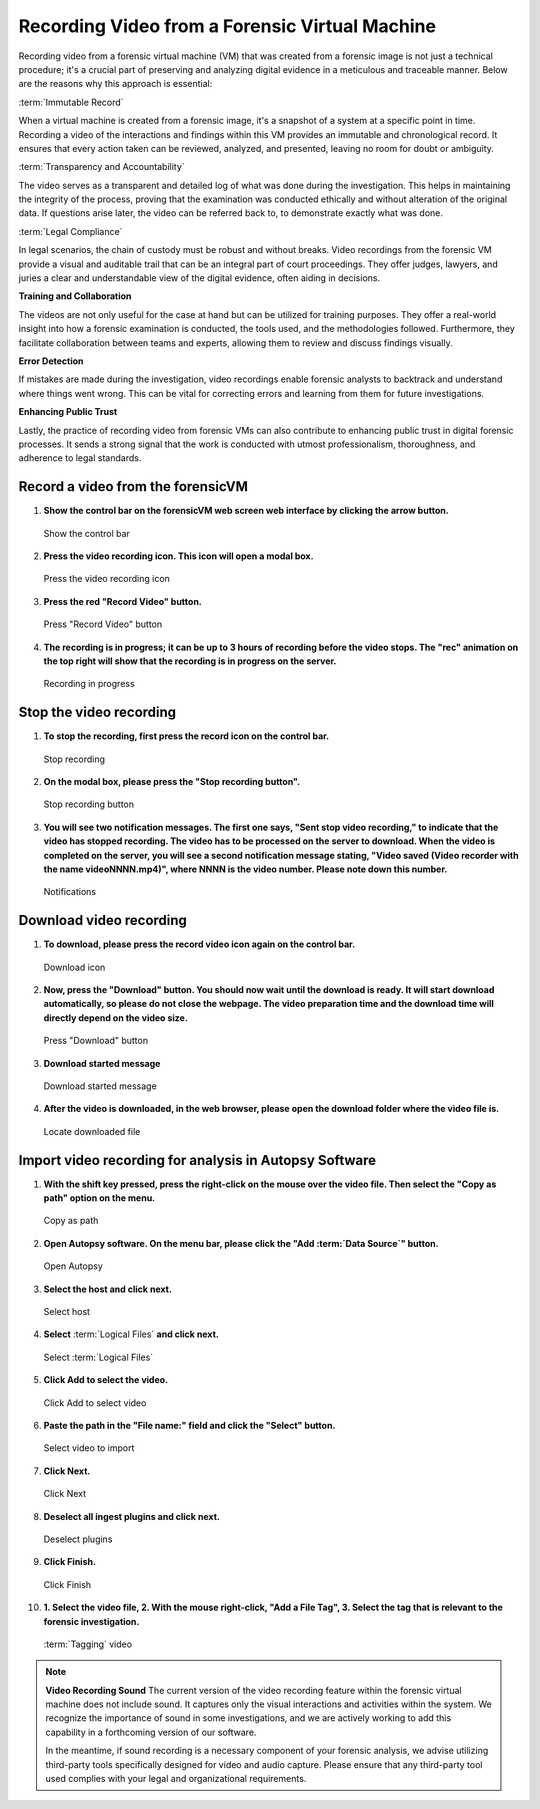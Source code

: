 Recording Video from a Forensic Virtual Machine
===============================================

Recording video from a forensic virtual machine (VM) that was created from a forensic image is not just a technical procedure; it's a crucial part of preserving and analyzing digital evidence in a meticulous and traceable manner. Below are the reasons why this approach is essential:

:term:`Immutable Record`

When a virtual machine is created from a forensic image, it's a snapshot of a system at a specific point in time. Recording a video of the interactions and findings within this VM provides an immutable and chronological record. It ensures that every action taken can be reviewed, analyzed, and presented, leaving no room for doubt or ambiguity.

:term:`Transparency and Accountability`

The video serves as a transparent and detailed log of what was done during the investigation. This helps in maintaining the integrity of the process, proving that the examination was conducted ethically and without alteration of the original data. If questions arise later, the video can be referred back to, to demonstrate exactly what was done.

:term:`Legal Compliance`

In legal scenarios, the chain of custody must be robust and without breaks. Video recordings from the forensic VM provide a visual and auditable trail that can be an integral part of court proceedings. They offer judges, lawyers, and juries a clear and understandable view of the digital evidence, often aiding in decisions.

**Training and Collaboration**

The videos are not only useful for the case at hand but can be utilized for training purposes. They offer a real-world insight into how a forensic examination is conducted, the tools used, and the methodologies followed. Furthermore, they facilitate collaboration between teams and experts, allowing them to review and discuss findings visually.

**Error Detection**

If mistakes are made during the investigation, video recordings enable forensic analysts to backtrack and understand where things went wrong. This can be vital for correcting errors and learning from them for future investigations.

**Enhancing Public Trust**

Lastly, the practice of recording video from forensic VMs can also contribute to enhancing public trust in digital forensic processes. It sends a strong signal that the work is conducted with utmost professionalism, thoroughness, and adherence to legal standards.


Record a video from the forensicVM
-----------------------------------

1. **Show the control bar on the forensicVM web screen web interface by clicking the arrow button.**

   .. raw:: latex

      \FloatBarrier
   
   .. figure:: img/webrecord_video_0001.jpg
      :alt: Show the control bar
      :align: center
      :width: 500

      Show the control bar

   .. raw:: latex

      \FloatBarrier

2. **Press the video recording icon. This icon will open a modal box.**

   .. raw:: latex

      \FloatBarrier

   .. figure:: img/webrecord_video_0002.jpg
      :alt: Press the video recording icon
      :align: center
      :width: 500

      Press the video recording icon

   .. raw:: latex

      \FloatBarrier

3. **Press the red "Record Video" button.**

   .. raw:: latex

      \FloatBarrier

   .. figure:: img/webrecord_video_0003.jpg
      :alt: Press "Record Video" button
      :align: center
      :width: 500

      Press "Record Video" button

   .. raw:: latex

      \FloatBarrier

4. **The recording is in progress; it can be up to 3 hours of recording before the video stops. The "rec" animation on the top right will show that the recording is in progress on the server.**

   .. raw:: latex

      \FloatBarrier

   .. figure:: img/webrecord_video_0004.jpg
      :alt: Recording in progress
      :align: center
      :width: 500

      Recording in progress

   .. raw:: latex

      \FloatBarrier

Stop the video recording
-------------------------

1. **To stop the recording, first press the record icon on the control bar.**

   .. raw:: latex

      \FloatBarrier

   .. figure:: img/webrecord_video_0005.jpg
      :alt: Stop recording
      :align: center
      :width: 500

      Stop recording

   .. raw:: latex

      \FloatBarrier

2. **On the modal box, please press the "Stop recording button".**

   .. raw:: latex

      \FloatBarrier

   .. figure:: img/webrecord_video_0006.jpg
      :alt: Stop recording button
      :align: center
      :width: 500

      Stop recording button

   .. raw:: latex

      \FloatBarrier

3. **You will see two notification messages. The first one says, "Sent stop video recording," to indicate that the video has stopped recording. The video has to be processed on the server to download. When the video is completed on the server, you will see a second notification message stating, "Video saved (Video recorder with the name videoNNNN.mp4)", where NNNN is the video number. Please note down this number.**

   .. raw:: latex

      \FloatBarrier

   .. figure:: img/webrecord_video_0007.jpg
      :alt: Notifications
      :align: center
      :width: 500

      Notifications

   .. raw:: latex

      \FloatBarrier


Download video recording
-------------------------
1. **To download, please press the record video icon again on the control bar.**

   .. raw:: latex

      \FloatBarrier

   .. figure:: img/webrecord_video_0008.jpg
      :alt: Download icon
      :align: center
      :width: 500

      Download icon

   .. raw:: latex

      \FloatBarrier

2. **Now, press the "Download" button. You should now wait until the download is ready. It will start download automatically, so please do not close the webpage. The video preparation time and the download time will directly depend on the video size.**

   .. raw:: latex

      \FloatBarrier

   .. figure:: img/webrecord_video_0009.jpg
      :alt: Press "Download" button
      :align: center
      :width: 500

      Press "Download" button

   .. raw:: latex

      \FloatBarrier

3. **Download started message**

   .. raw:: latex

      \FloatBarrier

   .. figure:: img/webrecord_video_0010.jpg
      :alt: Download started message
      :align: center
      :width: 500

      Download started message

   .. raw:: latex

      \FloatBarrier

4. **After the video is downloaded, in the web browser, please open the download folder where the video file is.**

   .. raw:: latex

      \FloatBarrier

   .. figure:: img/webrecord_video_0011.jpg
      :alt: Locate downloaded file
      :align: center
      :width: 500

      Locate downloaded file

   .. raw:: latex

      \FloatBarrier

Import video recording for analysis in Autopsy Software
--------------------------------------------------------

1. **With the shift key pressed, press the right-click on the mouse over the video file. Then select the "Copy as path" option on the menu.**

   .. raw:: latex

      \FloatBarrier

   .. figure:: img/webrecord_video_0012.jpg
      :alt: Copy as path
      :align: center
      :width: 500

      Copy as path

   .. raw:: latex

      \FloatBarrier

2. **Open Autopsy software. On the menu bar, please click the "Add :term:`Data Source`" button.**

   .. raw:: latex

      \FloatBarrier

   .. figure:: img/webrecord_video_0013.jpg
      :alt: Open Autopsy
      :align: center
      :width: 500

      Open Autopsy

   .. raw:: latex

      \FloatBarrier

3. **Select the host and click next.**

   .. raw:: latex

      \FloatBarrier

   .. figure:: img/webrecord_video_0014.jpg
      :alt: Select host
      :align: center
      :width: 500

      Select host

   .. raw:: latex

      \FloatBarrier

4. **Select** :term:`Logical Files` **and click next.**

   .. raw:: latex

      \FloatBarrier

   .. figure:: img/webrecord_video_0015.jpg
      :alt: Select :term:`Logical Files`
      :align: center
      :width: 500

      Select :term:`Logical Files`

   .. raw:: latex

      \FloatBarrier

5. **Click Add to select the video.**

   .. raw:: latex

      \FloatBarrier

   .. figure:: img/webrecord_video_0016.jpg
      :alt: Click Add to select video
      :align: center
      :width: 500

      Click Add to select video

   .. raw:: latex

      \FloatBarrier

6. **Paste the path in the "File name:" field and click the "Select" button.**

   .. raw:: latex

      \FloatBarrier

   .. figure:: img/webrecord_video_0017.jpg
      :alt: Select video
      :align: center
      :width: 500

      Select video to import

   .. raw:: latex

      \FloatBarrier

7. **Click Next.**

   .. raw:: latex

      \FloatBarrier

   .. figure:: img/webrecord_video_0018.jpg
      :alt: Click Next
      :align: center
      :width: 500

      Click Next

   .. raw:: latex

      \FloatBarrier

8. **Deselect all ingest plugins and click next.**

   .. raw:: latex

      \FloatBarrier

   .. figure:: img/webrecord_video_0019.jpg
      :alt: Deselect plugins
      :align: center
      :width: 500

      Deselect plugins

   .. raw:: latex

      \FloatBarrier

9. **Click Finish.**

   .. raw:: latex

      \FloatBarrier

   .. figure:: img/webrecord_video_0020.jpg
      :alt: Click Finish
      :align: center
      :width: 500

      Click Finish

   .. raw:: latex

      \FloatBarrier

10. **1. Select the video file, 2. With the mouse right-click, "Add a File Tag", 3. Select the tag that is relevant to the forensic investigation.**

   .. raw:: latex

      \FloatBarrier

   .. figure:: img/webrecord_video_0021.jpg
      :alt: :term:`Tagging` video
      :align: center
      :width: 500

      :term:`Tagging` video

   .. raw:: latex

      \FloatBarrier


.. note:: **Video Recording Sound**
   The current version of the video recording feature within the forensic virtual machine does not include sound. It captures only the visual interactions and activities within the system. We recognize the importance of sound in some investigations, and we are actively working to add this capability in a forthcoming version of our software.

   In the meantime, if sound recording is a necessary component of your forensic analysis, we advise utilizing third-party tools specifically designed for video and audio capture. Please ensure that any third-party tool used complies with your legal and organizational requirements.

